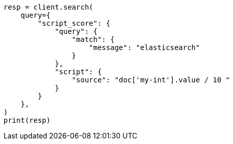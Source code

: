 // This file is autogenerated, DO NOT EDIT
// query-dsl/script-score-query.asciidoc:18

[source, python]
----
resp = client.search(
    query={
        "script_score": {
            "query": {
                "match": {
                    "message": "elasticsearch"
                }
            },
            "script": {
                "source": "doc['my-int'].value / 10 "
            }
        }
    },
)
print(resp)
----
